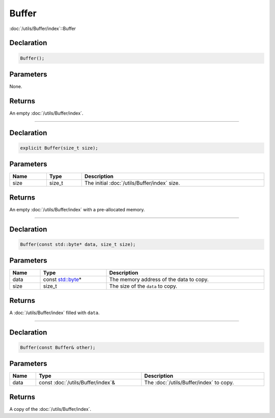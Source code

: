 Buffer
======

:doc:`/utils/Buffer/index`::Buffer

Declaration
-----------

.. code-block:: cpp

	Buffer();

Parameters
----------

None.

Returns
-------

An empty :doc:`/utils/Buffer/index`.

====

Declaration
-----------

.. code-block:: cpp

	explicit Buffer(size_t size);

Parameters
----------

.. list-table::
	:width: 100%
	:header-rows: 1
	:class: code-table

	* - Name
	  - Type
	  - Description
	* - size
	  - size_t
	  - The initial :doc:`/utils/Buffer/index` size.

Returns
-------

An empty :doc:`/utils/Buffer/index` with a pre-allocated memory.

====

Declaration
-----------

.. code-block:: cpp

	Buffer(const std::byte* data, size_t size);

Parameters
----------

.. list-table::
	:width: 100%
	:header-rows: 1
	:class: code-table

	* - Name
	  - Type
	  - Description
	* - data
	  - const `std::byte <https://en.cppreference.com/w/cpp/types/byte>`_\*
	  - The memory address of the data to copy.
	* - size
	  - size_t
	  - The size of the ``data`` to copy.

Returns
-------

A :doc:`/utils/Buffer/index` filled with ``data``.

====

Declaration
-----------

.. code-block:: cpp

	Buffer(const Buffer& other);

Parameters
----------

.. list-table::
	:width: 100%
	:header-rows: 1
	:class: code-table

	* - Name
	  - Type
	  - Description
	* - data
	  - const :doc:`/utils/Buffer/index`\&
	  - The :doc:`/utils/Buffer/index` to copy.

Returns
-------

A copy of the :doc:`/utils/Buffer/index`.